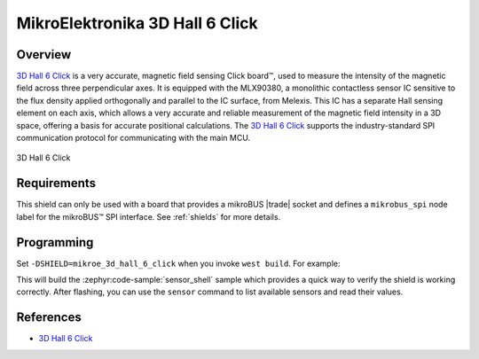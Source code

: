 .. _mikroe_3d_hall_6_click_shield:

MikroElektronika 3D Hall 6 Click
================================

Overview
********

`3D Hall 6 Click`_ is a very accurate, magnetic field sensing Click board™, used to measure the
intensity of the magnetic field across three perpendicular axes. It is equipped with the MLX90380, a
monolithic contactless sensor IC sensitive to the flux density applied orthogonally and parallel to
the IC surface, from Melexis. This IC has a separate Hall sensing element on each axis, which allows
a very accurate and reliable measurement of the magnetic field intensity in a 3D space, offering a
basis for accurate positional calculations. The `3D Hall 6 Click`_ supports the industry-standard
SPI communication protocol for communicating with the main MCU.

.. figure:: images/mikroe_3d_hall_6_click.webp
   :align: center
   :alt: 3D Hall 6 Click
   :height: 300px

   3D Hall 6 Click

Requirements
************


This shield can only be used with a board that provides a mikroBUS |trade| socket and defines a
``mikrobus_spi`` node label for the mikroBUS™ SPI interface. See :ref:`shields` for more details.

Programming
**********

Set ``-DSHIELD=mikroe_3d_hall_6_click`` when you invoke ``west build``. For example:

.. zephyr-app-commands::
   :zephyr-app: samples/sensor/sensor_shell
   :board: lpcxpresso55s16
   :shield: mikroe_3d_hall_6_click
   :goals: build

This will build the :zephyr:code-sample:`sensor_shell` sample which provides a quick way to verify
the shield is working correctly. After flashing, you can use the ``sensor`` command to list
available sensors and read their values.

References
**********

- `3D Hall 6 Click`_

.. _3D Hall 6 Click: https://www.mikroe.com/3d-hall-6-click
